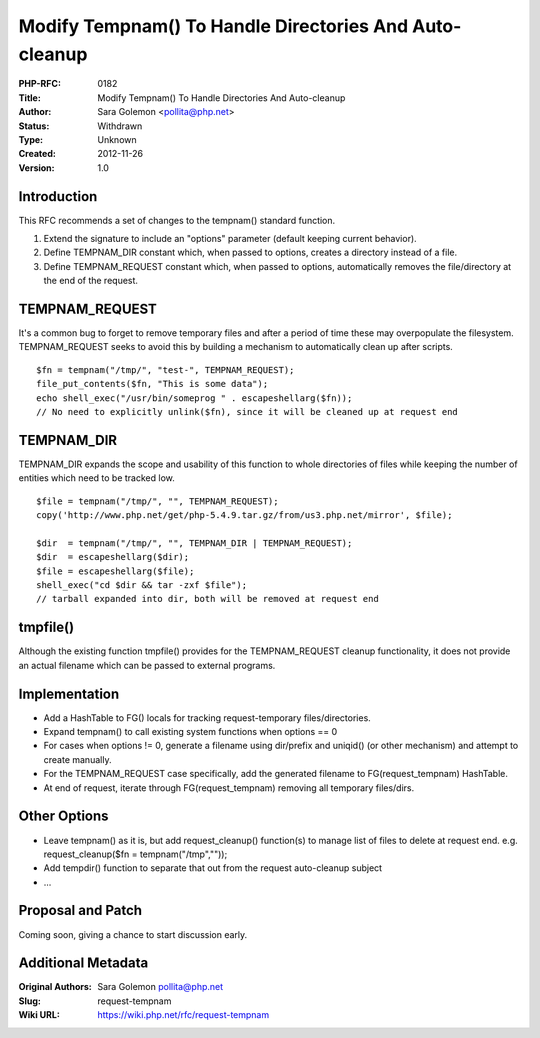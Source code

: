 Modify Tempnam() To Handle Directories And Auto-cleanup
=======================================================

:PHP-RFC: 0182
:Title: Modify Tempnam() To Handle Directories And Auto-cleanup
:Author: Sara Golemon <pollita@php.net>
:Status: Withdrawn
:Type: Unknown
:Created: 2012-11-26
:Version: 1.0

Introduction
------------

This RFC recommends a set of changes to the tempnam() standard function.

#. Extend the signature to include an "options" parameter (default
   keeping current behavior).
#. Define TEMPNAM_DIR constant which, when passed to options, creates a
   directory instead of a file.
#. Define TEMPNAM_REQUEST constant which, when passed to options,
   automatically removes the file/directory at the end of the request.

TEMPNAM_REQUEST
---------------

It's a common bug to forget to remove temporary files and after a period
of time these may overpopulate the filesystem. TEMPNAM_REQUEST seeks to
avoid this by building a mechanism to automatically clean up after
scripts.

::

   $fn = tempnam("/tmp/", "test-", TEMPNAM_REQUEST);
   file_put_contents($fn, "This is some data");
   echo shell_exec("/usr/bin/someprog " . escapeshellarg($fn));
   // No need to explicitly unlink($fn), since it will be cleaned up at request end

TEMPNAM_DIR
-----------

TEMPNAM_DIR expands the scope and usability of this function to whole
directories of files while keeping the number of entities which need to
be tracked low.

::

   $file = tempnam("/tmp/", "", TEMPNAM_REQUEST);
   copy('http://www.php.net/get/php-5.4.9.tar.gz/from/us3.php.net/mirror', $file);

   $dir  = tempnam("/tmp/", "", TEMPNAM_DIR | TEMPNAM_REQUEST);
   $dir  = escapeshellarg($dir);
   $file = escapeshellarg($file);
   shell_exec("cd $dir && tar -zxf $file");
   // tarball expanded into dir, both will be removed at request end

tmpfile()
---------

Although the existing function tmpfile() provides for the
TEMPNAM_REQUEST cleanup functionality, it does not provide an actual
filename which can be passed to external programs.

Implementation
--------------

-  Add a HashTable to FG() locals for tracking request-temporary
   files/directories.
-  Expand tempnam() to call existing system functions when options == 0
-  For cases when options != 0, generate a filename using dir/prefix and
   uniqid() (or other mechanism) and attempt to create manually.
-  For the TEMPNAM_REQUEST case specifically, add the generated filename
   to FG(request_tempnam) HashTable.
-  At end of request, iterate through FG(request_tempnam) removing all
   temporary files/dirs.

Other Options
-------------

-  Leave tempnam() as it is, but add request_cleanup() function(s) to
   manage list of files to delete at request end. e.g.
   request_cleanup($fn = tempnam("/tmp",""));
-  Add tempdir() function to separate that out from the request
   auto-cleanup subject
-  ...

Proposal and Patch
------------------

Coming soon, giving a chance to start discussion early.

Additional Metadata
-------------------

:Original Authors: Sara Golemon pollita@php.net
:Slug: request-tempnam
:Wiki URL: https://wiki.php.net/rfc/request-tempnam
